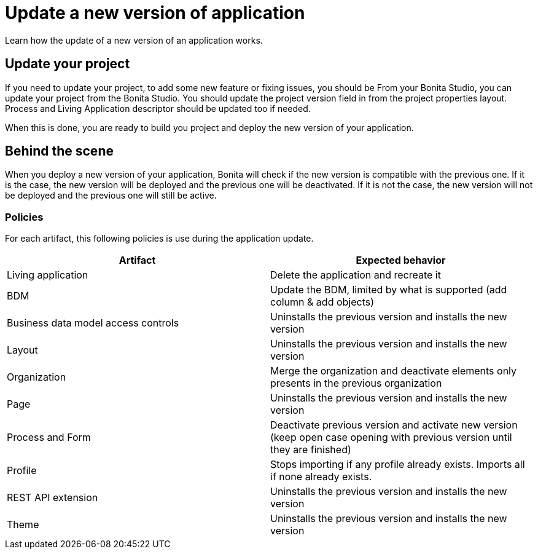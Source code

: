 = Update a new version of application
:description: Learn how the update of a new version of an application works.

{description}

== Update your project

If you need to update your project, to add some new feature or fixing issues, you should be From your Bonita Studio, you can update your project from the Bonita Studio.
You should update the project version field in from the project properties layout. Process and Living Application descriptor should be updated too if needed.

When this is done, you are ready to build you project and deploy the new version of your application.

== Behind the scene

When you deploy a new version of your application, Bonita will check if the new version is compatible with the previous one.
If it is the case, the new version will be deployed and the previous one will be deactivated.
If it is not the case, the new version will not be deployed and the previous one will still be active.

=== Policies

For each artifact, this following policies is use during the application update.
[cols="1,1"]
|===
|Artifact| Expected behavior

|Living application
|Delete the application and recreate it

|BDM
|Update the BDM, limited by what is supported (add column & add objects)

|Business data model access controls
|Uninstalls the previous version and installs the new version

|Layout
|Uninstalls the previous version and installs the new version

|Organization
|Merge the organization and deactivate elements only presents in the previous organization

|Page
|Uninstalls the previous version and installs the new version

|Process and Form
|Deactivate previous version and activate new version (keep open case opening with previous version until they are finished)

|Profile
|Stops importing if any profile already exists. Imports all if none already exists.

|REST API extension
|Uninstalls the previous version and installs the new version

|Theme
|Uninstalls the previous version and installs the new version
|===

